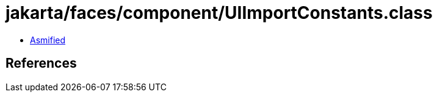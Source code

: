= jakarta/faces/component/UIImportConstants.class

 - link:UIImportConstants-asmified.java[Asmified]

== References

